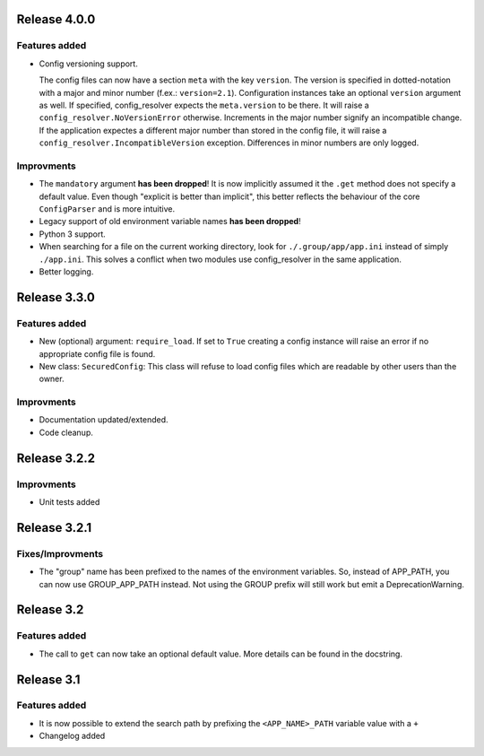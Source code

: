 Release 4.0.0
-------------

Features added
~~~~~~~~~~~~~~

* Config versioning support.

  The config files can now have a section ``meta`` with the key ``version``.
  The version is specified in dotted-notation with a major and minor number
  (f.ex.: ``version=2.1``). Configuration instances take an optional
  ``version`` argument as well. If specified, config_resolver expects the
  ``meta.version`` to be there. It will raise a
  ``config_resolver.NoVersionError`` otherwise. Increments in the major number
  signify an incompatible change. If the application expectes a different major
  number than stored in the config file, it will raise a
  ``config_resolver.IncompatibleVersion`` exception. Differences in minor
  numbers are only logged.

Improvments
~~~~~~~~~~~

* The ``mandatory`` argument **has been dropped**! It is now implicitly assumed
  it the ``.get`` method does not specify a default value. Even though
  "explicit is better than implicit", this better reflects the behaviour of the
  core ``ConfigParser`` and is more intuitive.

* Legacy support of old environment variable names **has been dropped**!

* Python 3 support.

* When searching for a file on the current working directory, look for
  ``./.group/app/app.ini`` instead of simply ``./app.ini``. This solves a
  conflict when two modules use config_resolver in the same application.

* Better logging.


Release 3.3.0
-------------

Features added
~~~~~~~~~~~~~~

* New (optional) argument: ``require_load``. If set to ``True`` creating a
  config instance will raise an error if no appropriate config file is found.

* New class: ``SecuredConfig``: This class will refuse to load config files
  which are readable by other users than the owner.

Improvments
~~~~~~~~~~~~~~~~~

* Documentation updated/extended.
* Code cleanup.

Release 3.2.2
-------------

Improvments
~~~~~~~~~~~~~~~~~

* Unit tests added

Release 3.2.1
-------------

Fixes/Improvments
~~~~~~~~~~~~~~~~~

* The "group" name has been prefixed to the names of the environment variables.
  So, instead of APP_PATH, you can now use GROUP_APP_PATH instead. Not using
  the GROUP prefix will still work but emit a DeprecationWarning.

Release 3.2
-----------

Features added
~~~~~~~~~~~~~~

* The call to ``get`` can now take an optional default value. More details can
  be found in the docstring.


Release 3.1
-----------

Features added
~~~~~~~~~~~~~~

* It is now possible to extend the search path by prefixing the
  ``<APP_NAME>_PATH`` variable value with a ``+``

* Changelog added


.. vim: set ft=rst :
